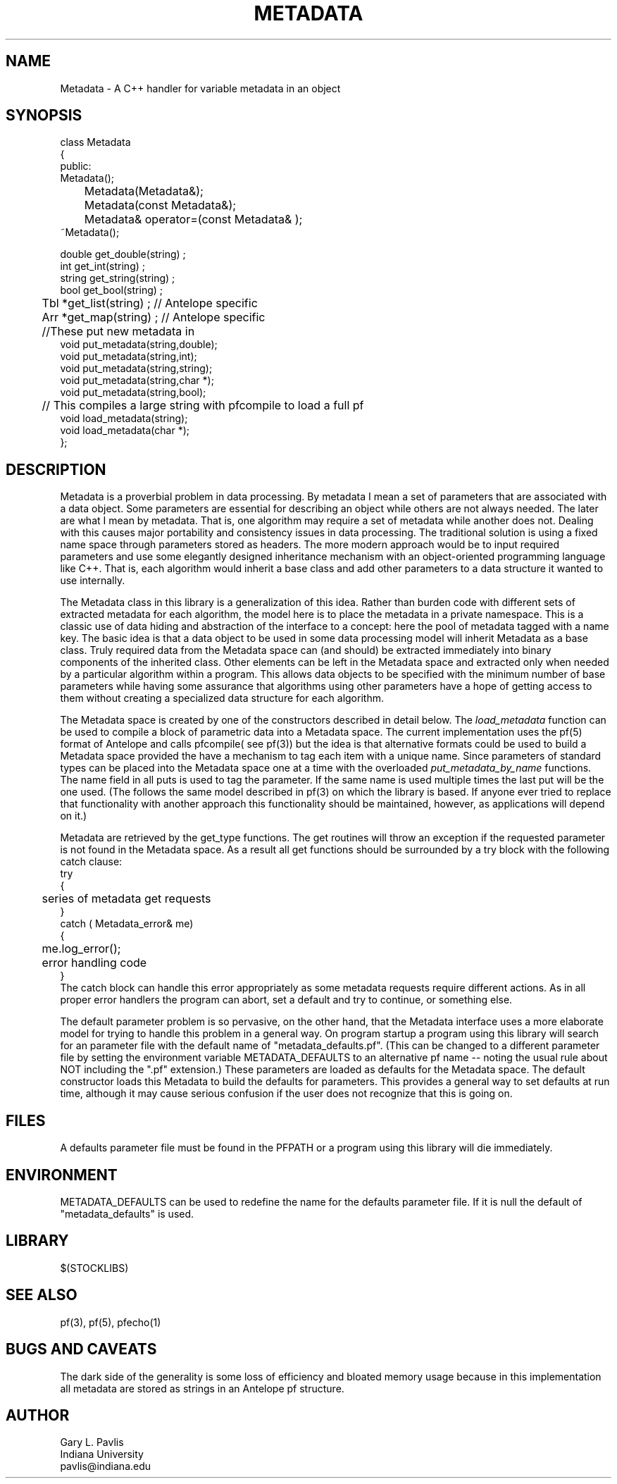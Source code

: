 '\" te
.TH METADATA 3 "%G"
.SH NAME
Metadata - A C++ handler for variable metadata in an object
.SH SYNOPSIS
.nf
class Metadata
{
public:
        Metadata();
	Metadata(Metadata&);
	Metadata(const Metadata&);
	Metadata& operator=(const Metadata& );
        ~Metadata();

        double get_double(string) ;
        int get_int(string) ;
        string get_string(string) ;
        bool get_bool(string) ;
	Tbl *get_list(string) ;  // Antelope specific
	Arr *get_map(string) ;  // Antelope specific
	//These put new metadata in
        void put_metadata(string,double);
        void put_metadata(string,int);
        void put_metadata(string,string);
        void put_metadata(string,char *);
        void put_metadata(string,bool);
	// This compiles a large string with pfcompile to load a full pf
        void load_metadata(string);
        void load_metadata(char *);
};

.fi
.SH DESCRIPTION
.LP
Metadata is a proverbial problem in data processing.  
By metadata I mean a set of parameters that are associated with 
a data object.  Some parameters are essential for describing
an object while others are not always needed.  The later 
are what I mean by metadata.  That is, one
algorithm may require a set of metadata while another does not.
Dealing with this causes major portability and consistency issues
in data processing.  The traditional solution is using a fixed 
name space through parameters stored as headers.  The more modern
approach would be to input required parameters and use some 
elegantly designed inheritance mechanism with an object-oriented
programming language like C++.  That is, each algorithm would 
inherit a base class and add other parameters to a data structure
it wanted to use internally.  
.LP
The Metadata class in this library is a generalization of this idea.
Rather than burden code with different sets of extracted metadata for
each algorithm, the model here is to place the metadata in a private
namespace.  This is a classic use of data hiding and abstraction of
the interface to a concept:  here the pool of metadata tagged with 
a name key.  The basic idea is that a data object to be used in 
some data processing model will inherit Metadata as a base class.
Truly required data from the Metadata space can (and should) be 
extracted immediately into binary components of the inherited 
class.  Other elements can be left in the Metadata space and 
extracted only when needed by a particular algorithm within a 
program.  This allows data objects to be specified with the 
minimum number of base parameters while having some assurance
that algorithms using other parameters have a hope of getting
access to them without creating a specialized data structure 
for each algorithm.  
.LP
The Metadata space is created by one of the constructors 
described in detail below.  The \fIload_metadata\fR function 
can be used to compile a block of parametric data into a 
Metadata space.  The current implementation uses the pf(5)
format of Antelope and calls pfcompile( see pf(3)) but 
the idea is that alternative formats could be used to build
a Metadata space provided the have a mechanism to tag each
item with a unique name.  Since parameters of standard types
can be placed into the Metadata space one at a time with the 
overloaded \fIput_metadata_by_name\fR functions.  The name
field in all puts is used to tag the parameter.  If the same
name is used multiple times the last put will be the one used.
(The follows the same model described in pf(3) on which the
library is based.  If anyone ever tried to replace that 
functionality with another approach this functionality should
be maintained, however, as applications will depend on it.)
.LP
Metadata are retrieved by the get_type 
functions.  The get routines will throw an exception if the requested
parameter is not found in the Metadata space.  As a result
all get functions should be surrounded by a try block with
the following catch clause:
.nf
try
{
	series of metadata get requests
}
catch ( Metadata_error& me)
{
	me.log_error();
	error handling code
}
.fi
The catch block can handle this error appropriately as some
metadata requests require different actions.  
As in all proper error handlers the program can abort, set
a default and try to continue, or something else.  
.LP
The default parameter problem is so pervasive, on the other hand,
that the Metadata interface uses a more elaborate model for trying
to handle this problem in a general way.  On program startup a 
program using this library will search for an parameter file
with the default name of "metadata_defaults.pf".  (This can be
changed to a different parameter file by setting the environment
variable METADATA_DEFAULTS to an alternative pf name -- noting 
the usual rule about NOT including the ".pf" extension.)  
These parameters are loaded as defaults for the Metadata space.  
The default constructor loads this Metadata to build the defaults
for parameters.  This provides a general way to set defaults 
at run time, although it may cause serious confusion if the
user does not recognize that this is going on.  
.SH FILES
.LP
A defaults parameter file must be found in the PFPATH 
or a program using this library will die immediately.  
.SH ENVIRONMENT
.LP
METADATA_DEFAULTS can be used to redefine the name for the defaults
parameter file.  If it is null the default of "metadata_defaults" is
used.
.SH LIBRARY
$(STOCKLIBS)
.SH "SEE ALSO"
.nf
pf(3), pf(5), pfecho(1)
.fi
.SH "BUGS AND CAVEATS"
.LP
The dark side of the generality is some loss of efficiency and 
bloated memory usage because in this implementation all metadata
are stored as strings in an Antelope pf structure.  
.SH AUTHOR
.nf
Gary L. Pavlis
Indiana University
pavlis@indiana.edu
.\" $Id: metadata.3,v 1.3 2003/03/09 14:51:44 pavlis Exp $
